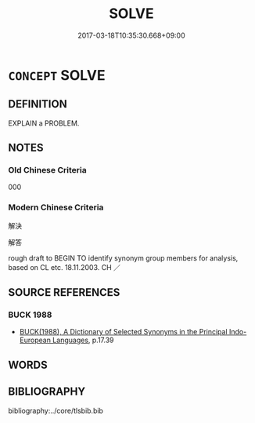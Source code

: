 # -*- mode: mandoku-tls-view -*-
#+TITLE: SOLVE
#+DATE: 2017-03-18T10:35:30.668+09:00        
#+STARTUP: content
* =CONCEPT= SOLVE
:PROPERTIES:
:CUSTOM_ID: uuid-4f19d06a-1693-48ab-b738-71d85cbd29a2
:SYNONYM+:  RESOLVE
:SYNONYM+:  ANSWER
:SYNONYM+:  WORK OUT
:SYNONYM+:  FIND A SOLUTION TO
:SYNONYM+:  FIND THE KEY TO
:SYNONYM+:  PUZZLE OUT
:SYNONYM+:  FATHOM
:SYNONYM+:  DECIPHER
:SYNONYM+:  DECODE
:SYNONYM+:  CLEAR UP
:SYNONYM+:  STRAIGHTEN OUT
:SYNONYM+:  GET TO THE BOTTOM OF
:SYNONYM+:  UNRAVEL
:SYNONYM+:  PIECE TOGETHER
:SYNONYM+:  EXPLAIN
:SYNONYM+:  INFORMAL FIGURE OUT
:SYNONYM+:  CRACK
:TR_ZH: 解決
:END:
** DEFINITION

EXPLAIN a PROBLEM.

** NOTES

*** Old Chinese Criteria
000

*** Modern Chinese Criteria
解決

解答

rough draft to BEGIN TO identify synonym group members for analysis, based on CL etc. 18.11.2003. CH ／

** SOURCE REFERENCES
*** BUCK 1988
 - [[cite:BUCK-1988][BUCK(1988), A Dictionary of Selected Synonyms in the Principal Indo-European Languages]], p.17.39

** WORDS
   :PROPERTIES:
   :VISIBILITY: children
   :END:
** BIBLIOGRAPHY
bibliography:../core/tlsbib.bib
